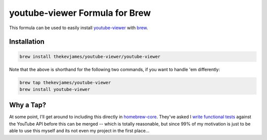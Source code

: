youtube-viewer Formula for Brew
===============================

This formula can be used to easily install `youtube-viewer`_ with `brew`_.

Installation
------------

.. code-block:: console

    brew install thekevjames/youtube-viewer/youtube-viewer

Note that the above is shorthand for the following two commands, if you want
to handle 'em differently:

.. code-block:: console

    brew tap thekevjames/youtube-viewer
    brew install youtube-viewer

Why a Tap?
----------

At some point, I'll get around to including this directly in `homebrew-core`_.
They've asked I `write functional tests`_ against the YouTube API before this
can be merged -- which is totally reasonable, but since 99% of my motivation
is just to be able to use this myself and its not even my project in the first
place...

.. _brew: https://brew.sh/
.. _homebrew-core: https://github.com/Homebrew/homebrew-core
.. _write functional tests: https://github.com/Homebrew/homebrew-core/pull/43254
.. _youtube-viewer: https://github.com/trizen/youtube-viewer
